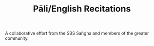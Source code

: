 #+TITLE: Pāli/English Recitations

A collaborative effort from the SBS Saṅgha and members of the greater community.
